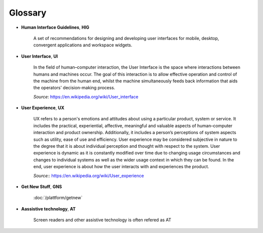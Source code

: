 Glossary
========

- **Human Interface Guidelines**, **HIG**

    A set of recommendations for designing and developing user interfaces for 
    mobile, desktop, convergent applications and workspace widgets.

- **User Interface**, **UI** 

    In the field of human–computer interaction, the User Interface is the space 
    where interactions between humans and machines occur. The goal of this 
    interaction is to allow effective operation and control of the machine 
    from the human end, whilst the machine simultaneously feeds back 
    information that aids the operators' decision-making process.
    
    *Source*: `<https://en.wikipedia.org/wiki/User_interface>`_

- **User Experience**, **UX**

    UX refers to a person's emotions and attitudes about using a particular 
    product, system or service. It includes the practical, experiential, 
    affective, meaningful and valuable aspects of human–computer interaction 
    and product ownership. Additionally, it includes a person’s perceptions of 
    system aspects such as utility, ease of use and efficiency. User experience 
    may be considered subjective in nature to the degree that it is about 
    individual perception and thought with respect to the system. User 
    experience is dynamic as it is constantly modified over time due to 
    changing usage circumstances and changes to individual systems as well as 
    the wider usage context in which they can be found. In the end, user 
    experience is about how the user interacts with and experiences the 
    product.
    
    *Source:*: `<https://en.wikipedia.org/wiki/User_experience>`_
    
- **Get New Stuff**, **GNS**

    :doc:`/plattform/getnew`
    
- **Aassistive technology**, **AT**

    Screen readers and other assistive technology is often refered as AT

